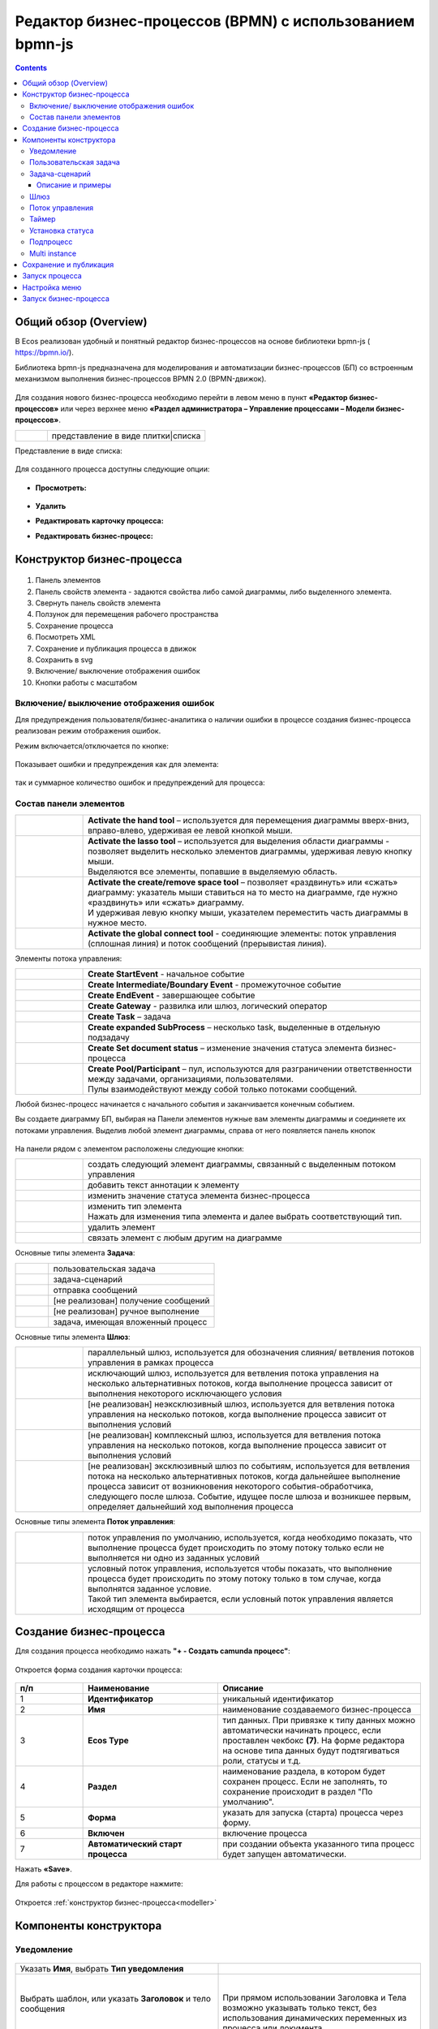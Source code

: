 Редактор бизнес-процессов (BPMN) с использованием bpmn-js 
============================================================

.. contents::
    :depth: 3

.. _modeller_bp:

Общий обзор (Overview)
------------------------

В Ecos реализован удобный и понятный редактор бизнес-процессов на основе библиотеки bpmn-js ( https://bpmn.io/).

Библиотека bpmn-js предназначена для моделирования и автоматизации бизнес-процессов (БП) со встроенным механизмом выполнения бизнес-процессов BPMN 2.0 (BPMN-движок).

 .. image:: _static/BPMN_bpmnio/01.png
       :width: 600
       :align: center

Для создания нового бизнес-процесса необходимо перейти в левом меню в пункт **«Редактор бизнес-процессов»** или через верхнее меню **«Раздел администратора – Управление процессами – Модели бизнес-процессов»**.

.. list-table::
      :widths: 1 5
      :class: tight-table 

      * - 
               .. image:: _static/BPMN_bpmnio/02.png
                :width: 50
                :align: center

        - представление в виде плитки|списка

Представление в виде списка:

 .. image:: _static/BPMN_bpmnio/03.png
       :width: 600
       :align: center

Для созданного процесса доступны следующие опции:

 .. image:: _static/BPMN_bpmnio/04.png
       :width: 200
       :align: center

* **Просмотреть:**
  
        .. image:: _static/BPMN_bpmnio/05.png
            :width: 600
            :align: center

*	**Удалить**
*	**Редактировать карточку процесса:**

        .. image:: _static/BPMN_bpmnio/06.png
            :width: 600
            :align: center


*	**Редактировать бизнес-процесс:**

        .. image:: _static/BPMN_bpmnio/07.png
            :width: 600
            :align: center


Конструктор бизнес-процесса
-----------------------------

 .. image:: _static/BPMN_bpmnio/11.png
       :width: 600
       :align: center

1.	Панель элементов 
2.	Панель свойств элемента - задаются свойства либо самой диаграммы, либо выделенного элемента.
3.	Свернуть панель свойств элемента
4.	Ползунок для перемещения рабочего пространства
5.	Сохранение процесса
6.	Посмотреть XML
7.	Сохранение и публикация процесса в движок
8.	Сохранить в svg
9.	Включение/ выключение отображения ошибок
10. Кнопки работы с масштабом

Включение/ выключение отображения ошибок
~~~~~~~~~~~~~~~~~~~~~~~~~~~~~~~~~~~~~~~~~~

Для предупреждения пользователя/бизнес-аналитика о наличии ошибки в процессе создания бизнес-процесса реализован режим отображения ошибок.

Режим включается/отключается по кнопке:

 .. image:: _static/BPMN_bpmnio/linter_3.png
       :width: 300
       :align: center


Показывает ошибки и предупреждения как для элемента:

 .. image:: _static/BPMN_bpmnio/linter_2.png
       :width: 600
       :align: center


так и суммарное количество ошибок и предупреждений для процесса:

 .. image:: _static/BPMN_bpmnio/linter_1.png
       :width: 300
       :align: center


Состав панели элементов
~~~~~~~~~~~~~~~~~~~~~~~~

.. list-table::
      :widths: 1 5
      :class: tight-table 

      * - 
               .. image:: _static/BPMN_bpmnio/12.png
                :width: 30
                :align: center

        - **Activate the hand tool** – используется для перемещения диаграммы вверх-вниз, вправо-влево, удерживая ее левой кнопкой мыши.
      * - 
               .. image:: _static/BPMN_bpmnio/13.png
                :width: 30
                :align: center

        - | **Activate the lasso tool** – используется для выделения области диаграммы - позволяет выделить несколько элементов диаграммы, удерживая левую кнопку мыши. 
          | Выделяются все элементы, попавшие в выделяемую область.
      * - 
               .. image:: _static/BPMN_bpmnio/14.png
                :width: 30
                :align: center

        - | **Activate the create/remove space tool** – позволяет «раздвинуть» или «сжать» диаграмму: указатель мыши ставиться на то место на диаграмме, где нужно «раздвинуть» или «сжать» диаграмму.
          | И удерживая левую кнопку мыши, указателем переместить часть диаграммы в нужное место.
      * - 
               .. image:: _static/BPMN_bpmnio/15.png
                :width: 30
                :align: center

        - | **Activate the global connect tool** - соединяющие элементы: поток управления (сплошная линия) и поток сообщений (прерывистая линия).

Элементы потока управления:

.. list-table::
      :widths: 1 5
      :class: tight-table 

      * - 
               .. image:: _static/BPMN_bpmnio/16.png
                :width: 30
                :align: center

        - **Create StartEvent** - начальное событие
      * - 
               .. image:: _static/BPMN_bpmnio/17.png
                :width: 30
                :align: center

        - **Create Intermediate/Boundary Event** - промежуточное событие
      * -
               .. image:: _static/BPMN_bpmnio/18.png
                :width: 30
                :align: center

        - **Create EndEvent** - завершающее событие
      * - 
               .. image:: _static/BPMN_bpmnio/19.png
                :width: 30
                :align: center

        - **Create Gateway** - развилка или шлюз, логический оператор
      * - 
               .. image:: _static/BPMN_bpmnio/20.png
                :width: 30
                :align: center

        - **Create Task** – задача
      * -
               .. image:: _static/BPMN_bpmnio/21.png
                :width: 30
                :align: center

        - **Create expanded SubProcess** – несколько task, выделенные в отдельную подзадачу
      * -
               .. image:: _static/BPMN_bpmnio/89.png
                :width: 30
                :align: center

        - **Create Set document status** – изменение значения статуса элемента бизнес-процесса

      * -
               .. image:: _static/BPMN_bpmnio/24.png
                :width: 30
                :align: center

        - | **Create Pool/Participant** – пул, используются для разграничении ответственности между задачами, организациями, пользователями. 
          | Пулы взаимодействуют между собой только потоками сообщений.


Любой бизнес-процесс начинается с начального события  и заканчивается конечным событием. 

Вы создаете диаграмму БП, выбирая на Панели элементов нужные вам элементы диаграммы и соединяете их потоками управления. Выделив любой элемент диаграммы, справа от него появляется панель кнопок 

 .. image:: _static/BPMN_bpmnio/26.png
       :width: 300
       :align: center

На панели рядом с элементом расположены следующие кнопки:

.. list-table::
      :widths: 1 5
      :class: tight-table 

      * - 
               .. image:: _static/BPMN_bpmnio/27.png
                :width: 70
                :align: center

        - создать следующий элемент диаграммы, связанный с выделенным потоком управления
      * - 
               .. image:: _static/BPMN_bpmnio/28.png
                :width: 30
                :align: center

        - добавить текст аннотации к элементу
      * - 
               .. image:: _static/BPMN_bpmnio/89.png
                :width: 30
                :align: center

        - изменить значение статуса элемента бизнес-процесса
      * - 
               .. image:: _static/BPMN_bpmnio/29.png
                :width: 30
                :align: center

        - | изменить тип элемента
          | Нажать для изменения типа элемента и далее выбрать соответствующий тип.
      * - 
               .. image:: _static/BPMN_bpmnio/30.png
                :width: 30
                :align: center

        - удалить элемент
      * - 
               .. image:: _static/BPMN_bpmnio/31.png
                :width: 30
                :align: center

        - связать элемент с любым другим на диаграмме  

Основные типы элемента **Задача**:

.. list-table::
      :widths: 1 5
      :class: tight-table 

      * - 
               .. image:: _static/BPMN_bpmnio/32.png
                :width: 80
                :align: center

        - пользовательская задача 
      * - 
               .. image:: _static/BPMN_bpmnio/90.png
                :width: 80
                :align: center

        - задача-сценарий
      * - 
               .. image:: _static/BPMN_bpmnio/34.png
                :width: 80
                :align: center

        - отправка сообщений
      * - 
               .. image:: _static/BPMN_bpmnio/35.png
                :width: 80
                :align: center

        - [не реализован] получение сообщений
      * - 
               .. image:: _static/BPMN_bpmnio/36.png
                :width: 80
                :align: center

        - [не реализован] ручное выполнение
      * - 
               .. image:: _static/BPMN_bpmnio/37.png
                :width: 80
                :align: center

        - задача, имеющая вложенный процесс

Основные типы элемента **Шлюз**:

.. list-table::
      :widths: 1 5
      :class: tight-table 

      * - 
               .. image:: _static/BPMN_bpmnio/38.png
                :width: 100
                :align: center

        -  параллельный шлюз, используется для обозначения слияния/ ветвления потоков управления в рамках процесса
      * - 
               .. image:: _static/BPMN_bpmnio/38a.png
                :width: 100
                :align: center

        -  исключающий шлюз, используется для ветвления потока управления на несколько альтернативных потоков, когда выполнение процесса зависит от выполнения некоторого исключающего условия
      * - 
               .. image:: _static/BPMN_bpmnio/39.png
                :width: 100
                :align: center

        - [не реализован] неэксклюзивный шлюз, используется для ветвления потока управления на несколько потоков, когда выполнение процесса зависит от выполнения условий
      * - 
               .. image:: _static/BPMN_bpmnio/40.png
                :width: 100
                :align: center

        - [не реализован] комплексный шлюз, используется для ветвления потока управления на несколько потоков, когда выполнение процесса зависит от выполнения условий
      * - 
               .. image:: _static/BPMN_bpmnio/41.png
                :width: 100
                :align: center

        - [не реализован] эксклюзивный шлюз по событиям, используется для ветвления потока на несколько альтернативных потоков, когда дальнейшее выполнение процесса зависит от возникновения некоторого события-обработчика, следующего после шлюза. Событие, идущее после шлюза и возникшее первым, определяет дальнейший ход  выполнения процесса 

Основные типы элемента **Поток управления**:

.. list-table::
      :widths: 1 5
      :class: tight-table 

      * - 
               .. image:: _static/BPMN_bpmnio/42.png
                :width: 100
                :align: center

        -  поток управления по умолчанию, используется, когда необходимо показать, что выполнение процесса будет происходить по этому потоку только если не выполняется ни одно из заданных условий
      * - 
               .. image:: _static/BPMN_bpmnio/43.png
                :width: 100
                :align: center

        - | условный поток управления, используется чтобы показать, что выполнение процесса будет происходить по этому потоку только в том случае, когда выполнятся заданное условие. 
          | Такой тип элемента выбирается, если условный поток управления является исходящим от процесса


.. _new_bp:

Создание бизнес-процесса
-------------------------

Для создания процесса необходимо нажать **"+ - Создать camunda процесс"**:

 .. image:: _static/BPMN_bpmnio/08.png
       :width: 300
       :align: center

Откроется форма создания карточки процесса:

 .. image:: _static/BPMN_bpmnio/09.png
       :width: 600
       :align: center

.. list-table:: 
      :widths: 10 20 30
      :header-rows: 1
      :align: center
      :class: tight-table 

      * - п/п
        - Наименование
        - Описание
      * - 1
        - **Идентификатор**
        - уникальный идентификатор
      * - 2
        - **Имя**
        - наименование создаваемого бизнес-процесса
      * - 3
        - **Ecos Type**
        - тип данных. При привязке к типу данных можно автоматически начинать процесс, если проставлен  чекбокс **(7)**. На форме редактора на основе типа данных будут подтягиваться роли, статусы и т.д.
      * - 4
        - **Раздел**
        - наименование раздела, в котором будет сохранен процесс. Если не заполнять, то сохранение происходит в раздел "По умолчанию".
      * - 5
        - **Форма**
        - указать для запуска (старта) процесса через форму.
      * - 6
        - **Включен**
        - включение процесса
      * - 7
        - **Автоматический старт процесса**
        - при создании объекта указанного типа процесс будет запущен автоматически.

Нажать **«Save»**.

Для работы с процессом в редакторе нажмите:

 .. image:: _static/BPMN_bpmnio/10.png
       :width: 600
       :align: center

Откроется :ref:`конструктор бизнес-процесса<modeller>`

.. _modeller:

Компоненты конструктора
-----------------------

.. _notification:

Уведомление
~~~~~~~~~~~

 .. image:: _static/BPMN_bpmnio/48.png
       :width: 400
       :align: center

.. list-table::
      :widths: 5 5
      :class: tight-table 

      * - Указать **Имя**, выбрать **Тип уведомления**

        - 
               .. image:: _static/BPMN_bpmnio/49.png
                :width: 300
                :align: center

      * - Выбрать шаблон, или указать **Заголовок** и тело сообщения

        - 
               .. image:: _static/BPMN_bpmnio/50.png
                :width: 300
                :align: center

         |

               .. image:: _static/BPMN_bpmnio/51.png
                :width: 300
                :align: center
         
         | При прямом использовании Заголовка и Тела возможно указывать только текст, без использования динамических переменных из процесса или документа. 

      * - Получатели выбираются из списка ролей, заполненных в :ref:`типе данных<data_types_main>`
        - 
               .. image:: _static/BPMN_bpmnio/52.png
                :width: 300
                :align: center

         |

               .. image:: _static/BPMN_bpmnio/53.png
                :width: 300
                :align: center   

.. _user_task:

Пользовательская задача
~~~~~~~~~~~~~~~~~~~~~~~~

 .. image:: _static/BPMN_bpmnio/54.png
       :width: 400
       :align: center

.. list-table::
      :widths: 5 5
      :class: tight-table 

      * - Указать **Имя**:
        - 
               .. image:: _static/BPMN_bpmnio/55_0.png
                :width: 300
                :align: center

      * - | Указать **реципиентов** - пользователей - исполнителей задачи.
          | Реципиент может быть выбран из списка ролей или указан вручную.
        
        -

               .. image:: _static/BPMN_bpmnio/55_1.png
                :width: 300
                :align: center

      * - | При выборе из списка представлен список ролей, заполненных в :ref:`типе данных<roles_statuses>`:

        -     

               .. image:: _static/BPMN_bpmnio/55_2.png
                :width: 300
                :align: center

          |

               .. image:: _static/BPMN_bpmnio/55_3.png
                :width: 300
                :align: center
                
      * - | Для ввода вручную необходимо выставить флаг "Ручное назначение"
          | В поле указывается **имя** или **recordRef** реципиента. Поддерживаются expression для получения реципиентов из переменных или сервисов. 
          | Expression может вернуть множественное значение - строки разделенные запятой: user1,user2,user3
          | Например:
          | ``ivan.petrov``
          | ``GROUP_company_accountant``
          | ``emodel/authority-group@company_accountant``
          | ``${someVariable}``
          | ``${someService.getRecipients()},petya.voks``
        - 
               .. image:: _static/BPMN_bpmnio/55_4.png
                :width: 300
                :align: center
      * - | Выбрать **форму задачи** из списка или создать ее (см. ниже), 
          | выставить **приоритет задачи**, 
          | указать результат задачи – **идентификатор** и **название**.
          |
          | **Форма задачи** определяет то, что будет отображено при назначении задачи пользователю.
          | Если какие-то задачи могут совпадать, то можно использовать одинаковую форму, но если различаются, то, соответственно, формы разные.
        - 
               .. image:: _static/BPMN_bpmnio/56.png
                :width: 300
                :align: center

Создание формы:

 .. image:: _static/BPMN_bpmnio/57.png
       :width: 600
       :align: center

Элементы формы задачи связаны с переменными инстанса (экземпляра) процесса.

Если в области видимости задачи/процесса есть переменная с таким же **id** (Имя свойства), как и у элемента формы, то ее содержимое отобразится на форме. 

При сабмите (публикации) формы задачи переменные будут записаны в переменные процесса.

Элементы формы задачи так же могут быть связаны с переменными документа, по которому идет бизнес-процесс.

Для отображения и обновления переменных документа на форме задачи необходимо добавить элемент с **id** (Имя свойства) с префиксом **_ECM_**, например **_ECM_paymentSum**, где **paymentSum** - свойства документа.

Для добавления кнопки вердикта задачи на форму задачи необходимо добавить кнопку с **«Имя свойства»**, заданным по шаблону **outcome_идентификаторВердикта**. Например, **outcome_approve**.

 .. image:: _static/BPMN_bpmnio/58.png
       :width: 600
       :align: center

.. _script_task:

Задача-сценарий
~~~~~~~~~~~~~~~~

 .. image:: _static/BPMN_bpmnio/59.png
       :width: 300
       :align: center

.. list-table::
      :widths: 5 5
      :class: tight-table 

      * - Указать **Имя**

        - 
               .. image:: _static/BPMN_bpmnio/60.png
                :width: 300
                :align: center
      * - Указать **скрипт** 
        - 
               .. image:: _static/BPMN_bpmnio/61.png
                :width: 300
                :align: center
      * - Указать **скрипт** 
        - Асинхронность можно настроить ко многим элементам. См. подробнее https://camunda.com/blog/2014/07/advanced-asynchronous-continuations/ 
               .. image:: _static/BPMN_bpmnio/62.png
                :width: 300
                :align: center

Описание и примеры
"""""""""""""""""""

Язык JavaScript. В контексте скрипта доступно:

1.	**Переменные процесса**. Обращение к переменным процесса осуществляется по прямому наименованию переменной. Например:

.. code-block::

    print("someVar: " + someVar);

2.	**Переменная «execution» процесса** 

`См. подробно <https://docs.camunda.org/javadoc/camunda-bpm-platform/7.17/org/camunda/bpm/engine/delegate/DelegateExecution.html>`_ 

Через нее можно так же получать переменные процесса (аналог пункта 1) или записывать:

.. code-block::

    // get process variable
    sum = execution.getVariable('x')

    // set process variable
    execution.setVariable('y', x + 15)

3.	**Переменная «document»** - скриптовое представление документа 

.. code-block::

    AttValueScriptCtxfun getId(): String

    fun getRef(): RecordRef

    fun getLocalId(): String

    fun load(attributes: Any?): Any?

    fun save(): AttValueScriptCtx fun att(attribute: String, value: Any?)

    fun reset()
    }

**load()** - получение атрибута документа: 

.. code-block::

    var created = document.load("cm:created")

**att()** - установление атрибуту документа указанного значения:

.. code-block::

    document.att("ufrm:firArchiveBoxNumber", 123)

**save()** - сохранение внесенных изменений атриумов документа через **att()**

**reset()** - сброс состояния документа, если ранее были внесены изменения через **att()**

Пример задания атрибута и сохранение:

.. code-block::

    document.att("ufrm:firArchiveBoxNumber", 123)
    document.save()


1. **RecordsScriptService** 

Доступен под переменной «Records». 

Методы:

Получение скриптового представления рекорда по **recordReffun** 

.. code-block::

    **fun get(record: Any): AttValueScriptCtx 

Поиск рекордов по заданному **query**

.. code-block::

    **query(query: Any?, attributes: Any?): Any 


.. _gateway:

Шлюз
~~~~~~

 .. image:: _static/BPMN_bpmnio/63.png
       :width: 300
       :align: center


Настройка шлюза **(1)**:

 .. image:: _static/BPMN_bpmnio/91.png
       :width: 300
       :align: center

.. _sequential flow:

Поток управления 
~~~~~~~~~~~~~~~~~

Поток управления используется для связи элементов потока BPMN (событий, процессов, шлюзов).

Поток управления отображает ход выполнения процесса. 

 .. image:: _static/BPMN_bpmnio/92.png
       :width: 200
       :align: center

Далее ведите стрелку к необходимому элементу. Для потока можно указать тип условия.

Условия могут иметь разные типы:

 .. image:: _static/BPMN_bpmnio/64.png
       :width: 300
       :align: center

*	Исходящий (выход из задачи)
*	Скрипт - скрипт, который должен вернуть булевое значение. Например: pasymentSum >= 30000
*	Выражение – expression см. подробно https://docs.camunda.io/docs/components/concepts/expressions/

Например, для шлюза выше - **(2)** и **(3)**:

.. list-table::
      :widths: 5 5
      :align: center
      :class: tight-table 

      * - Для согласования:
        - Для отказа в согласовании:
      * - 
               .. image:: _static/BPMN_bpmnio/65.png
                :width: 300
                :align: center

        - 
               .. image:: _static/BPMN_bpmnio/66.png
                :width: 300
                :align: center


Таймер
~~~~~~

 .. image:: _static/BPMN_bpmnio/67.png
       :width: 300
       :align: center

.. list-table::
      :widths: 5 5
      :class: tight-table 

      * - Указать **Имя**

        - 
               .. image:: _static/BPMN_bpmnio/68.png
                :width: 300
                :align: center
      * - Указать **Тип** и **Значение**

        - 
               .. image:: _static/BPMN_bpmnio/69.png
                :width: 300
                :align: center
      * - | Асинхронность можно настроить ко многим элементам. 
          | См. подробнее https://camunda.com/blog/2014/07/advanced-asynchronous-continuations/
        - 
               .. image:: _static/BPMN_bpmnio/70.png
                :width: 300
                :align: center

Возможные типы:

 .. image:: _static/BPMN_bpmnio/70_a.png
       :width: 300
       :align: center

* **Дата** - указанный момент времени, определяемый как комбинированное представление даты и времени в соответствии с `ISO 8601 <https://en.wikipedia.org/wiki/ISO_8601>`_.
    
    2019-10-01T12:00:00Z — время UTC
    2019-10-02T08:09:40+02:00 — UTC плюс смещение зоны на 2 часа

* **Продолжительность** - длительность времени, определенная как формат длительности `ISO 8601 <https://en.wikipedia.org/wiki/ISO_8601>`_.
  
    PT15S - 15 секунд
    PT1H30M - 1 час 30 минут
    P14D - 14 дней

* **Цикл** - цикл, определенный как формат повторяющихся интервалов `ISO 8601 <https://en.wikipedia.org/wiki/ISO_8601>`_.

    R5/PT10S - каждые 10 секунд, до 5 раз
    R/P1D - каждый день, бесконечно

Вы можете использовать выражения для значения таймера. Таким образом, вы можете влиять на определение таймера на основе переменных процесса. Переменные процесса должны содержать строку ISO 8601 (или cron для типа цикла) для соответствующего типа таймера. 
Например - **${duration}**.

.. _set_status:

Установка статуса
~~~~~~~~~~~~~~~~~~~~

Уникальный для ECOS элемент, отмеченный как:

 .. image:: _static/BPMN_bpmnio/86.png
       :width: 200
       :align: center

Элемент позволяет производить смену статуса в создаваемом бизнес-процессе.

 .. image:: _static/BPMN_bpmnio/87.png
       :width: 200
       :align: center

.. list-table::
      :widths: 5 5
      :class: tight-table 

      * - Указать **Имя** и выбрать **Статус** из списка статусов, заполненных в :ref:`ECOS типе данных<roles_statuses>`

        - 
               .. image:: _static/BPMN_bpmnio/88.png
                :width: 300
                :align: center


.. _sub_process:

Подпроцесс
~~~~~~~~~~~~

 .. image:: _static/BPMN_bpmnio/71.png
       :width: 300
       :align: center

**Sub Process (collapsed)** – свернутый подпроцесс. Процесс создается в новом окне редактора по стрелке:

 .. image:: _static/BPMN_bpmnio/72.png
       :width: 200
       :align: center

 .. image:: _static/BPMN_bpmnio/73.png
       :width: 600
       :align: center

**Sub Process (expanded)** – подпроцесс, который отражается на основном окне редактора:

 .. image:: _static/BPMN_bpmnio/74.png
       :width: 300
       :align: center

.. list-table::
      :widths: 5 5
      :class: tight-table 

      * - Указать **Имя**

        - 
               .. image:: _static/BPMN_bpmnio/75.png
                :width: 300
                :align: center

      * - | Асинхронность можно настроить ко многим элементам. 
          | `См. подробнее  <https://camunda.com/blog/2014/07/advanced-asynchronous-continuations/>`_ 
        - 
               .. image:: _static/BPMN_bpmnio/77.png
                :width: 300
                :align: center

Создание элементов подпроцесса аналогично описанным выше.


.. _multi_instance:

Multi instance
~~~~~~~~~~~~~~~~~~

**Multi Instance (многоэкземплярная активность)** — способ определения повторения определенного шага в бизнес-процессе. 

В концепциях программирования мультиэкземпляр соответствует for each конструкции: он позволяет выполнять определенный шаг или даже полный подпроцесс для каждого элемента в данной коллекции, последовательно или параллельно.

Многоэкземплярная активность — обычное действие, для которого определены дополнительные свойства (так называемые multi-instance characteristics), которые заставляют действие выполняться несколько раз во время выполнения. 

Следующие действия могут стать действиями с несколькими экземплярами:

* Пользовательской задачи;
* Задачи-сценария;
* Подпроцесса.

В редакторе Multi Instance можно установить следующим образом:

 .. image:: _static/BPMN_bpmnio/93.png
       :width: 400
       :align: center

.. list-table::
      :widths: 1 10 10
      :class: tight-table 

      * - 
               .. image:: _static/BPMN_bpmnio/45.png
                :width: 30
                :align: center

        -  | **Sequential Multi Instance** – последовательная активность с несколькими экземплярами.
           | Экземпляры выполняются друг за другом.
           | Когда один экземпляр завершен, создается новый экземпляр для следующего элемента в ``inputCollection``.

        - 
               .. image:: _static/BPMN_bpmnio/94.png
                :width: 300
                :align: center

      * - 
               .. image:: _static/BPMN_bpmnio/44.png
                :width: 30
                :align: center

        - | **Parallel Multi Instance** - параллельная активность с несколькими экземплярами.
          | Все экземпляры создаются при активации тела активности с несколькими экземплярами.
          | Экземпляры выполняются одновременно и независимо друг от друга.
      
        - 
               .. image:: _static/BPMN_bpmnio/95.png
                :width: 300
                :align: center

      * - 
               .. image:: _static/BPMN_bpmnio/46.png
                :width: 30
                :align: center

        -  | **Loop** – циклическая задача повторяется до тех пор, пока определенное условие либо не будет применено, либо перестанет применяться.
           | В Ecos не поддерживается.

        -  |
      * - 
               .. image:: _static/BPMN_bpmnio/47.png
                :width: 30
                :align: center

        - | **Ad hoc**. Доступно только для подпроцесса. Ad hoc подпроцесс можно использовать, чтобы отметить сегмент, в котором содержащиеся действия (задачи или подпроцессы) могут:

            *	выполняться в любом порядке,
            *	выполняться несколько раз
            *	пропустить.
          
          | [не реализован]

        - | 

Настройки:

.. list-table::
      :widths: 5 20
      :class: tight-table 

      * - **Пользовательская задача**
        - | Если выбрано parallel или sequential multi-instance, то задачи будут назначаться на **authority** из ролей - пользователи записываются в **assignee**, группы в **candidateGroup**.
          | При выставлении флага **«Ручное назначение»** появляется возможность указать реципиентов: 

               .. image:: _static/BPMN_bpmnio/96.png
                :width: 300
                :align: center         

          | Подробно :ref:`о реципиентах<user_task>`


          | И далее указать настройки **множественного экземпяра**, которые аналогичны и для Задачи-сценария, Подпроцесса:
          
               .. image:: _static/BPMN_bpmnio/97.png
                :width: 300
                :align: center   

      * - | **Пользовательская задача**
          | **Подпроцесс**
        - | **Количество повторений цикла/ Loop cardinality** - прямое указание числа экземпляров
          | **Условие завершения / Completion condition** - выражение, которое вычисляется каждый раз, когда заканчивается один экземпляр
          | **Коллекция/ Collection** -  коллекция, в которой экземпляр будет создан для каждого элемента
          | **Переменная элемента / Element variable** -  переменная процесса, которая будет установлена для каждого созданного экземпляра, содержащего элемент указанной коллекции
          

Подробно о `Multi instance <https://docs.camunda.org/manual/7.8/reference/bpmn20/tasks/task-markers/#multiple-instance>`_ 


Сохранение и публикация
------------------------

Созданный процесс сохраняем и публикуем:

 .. image:: _static/BPMN_bpmnio/78.png
       :width: 600
       :align: center


Запуск процесса
-----------------

Существует два способа запуска бизнес-процесса:

1. Автоматический запуск БП при создании документа.

Осуществляется автоматически, если в описании БП указать необходимый **«Ecos Type»** и выставить флаг **«Автоматический старт процесса»** в положение истина.

2. Ручной запуск БП через форму

В описании БП в поле **«Форма»** можно указать форму запуска процесса, тогда ручной запуск осуществляется через **«Меню» -> «Создать» (+)**.

Способы автоматического старта и ручного запуска могут использовать как вместе, так и отдельно, в зависимости от бизнес требований.

В независимости от того, каким образом осуществляется старт бизнес-процесса, для возможности запуска, он должен быть «включен». 

Настройка меню
-----------------

Для добавления процесса в меню **«Создать»**:

1.	Перейти в настройку меню, нажав на шестеренку, потом кнопку **«Настроить меню»** справа сверхуы.

 .. image:: _static/BPMN_bpmnio/79.png
       :width: 600
       :align: center

2.	Выбрать элемент меню, в котором будет находиться процесс. Навести на элемент и нажать кнопку **«Добавить»**:

  .. image:: _static/BPMN_bpmnio/80.png
        :width: 600
        :align: center

  - для описанного выше способа **1** выбрать **«Добавить ссылку на создание кейса»** из списка выбрать необходимый тип данных, нажать **«ОК»**:

  .. image:: _static/BPMN_bpmnio/81a.png
        :width: 600
        :align: center

  - для описанного выше способа **2** выбрать **«Запустить бизнес-процесс»**, из списка выбрать необходимый процесс, нажать **«ОК»**.

 .. image:: _static/BPMN_bpmnio/81b.png
       :width: 600
       :align: center

|

 .. image:: _static/BPMN_bpmnio/82.png
       :width: 600
       :align: center

Добавленный пункт меню:

 .. image:: _static/BPMN_bpmnio/83.png
       :width: 400
       :align: center


Запуск бизнес-процесса
-----------------------

 .. image:: _static/BPMN_bpmnio/84.png
       :width: 600
       :align: center

|

 .. image:: _static/BPMN_bpmnio/85.png
       :width: 600
       :align: center